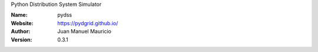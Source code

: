 .. pydgrid
Python Distribution System Simulator



:Name: pydss
:Website: https://pydgrid.github.io/
:Author: Juan Manuel Mauricio |orcid|
:Version: 0.3.1

.. |orcid| image:: https://img.shields.io/badge/id-0000--0002--2187--161X-a6ce39.svg
   :target: http://orcid.org/0000-0002-5702-0198

   
.. image:: https://readthedocs.org/projects/pydgrid/badge/?version=latest
    :target: https://pydgrid.readthedocs.io/en/latest/?badge=latest
    :alt: Documentation Status   
